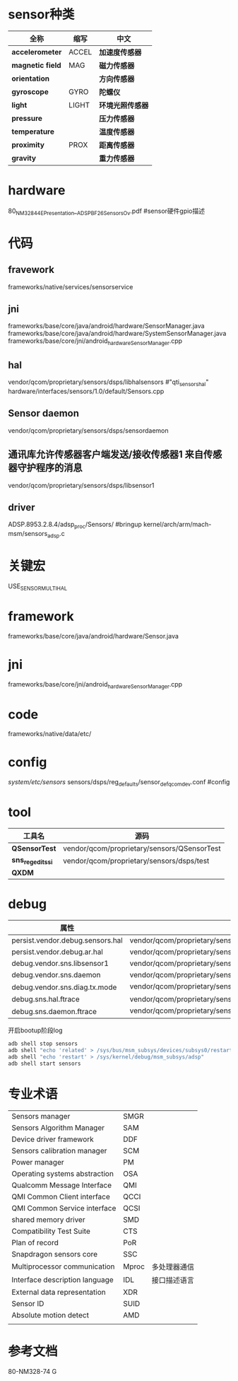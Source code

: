 * sensor种类
  | 全称             | 缩写  | 中文             |
  |------------------+-------+------------------|
  | *accelerometer*  | ACCEL | *加速度传感器*   |
  | *magnetic field* | MAG   | *磁力传感器*     |
  | *orientation*    |       | *方向传感器*     |
  | *gyroscope*      | GYRO  | *陀螺仪*         |
  | *light*          | LIGHT | *环境光照传感器* |
  | *pressure*       |       | *压力传感器*     |
  | *temperature*    |       | *温度传感器*     |
  | *proximity*      | PROX  | *距离传感器*     |
  | *gravity*        |       | *重力传感器*     |
* hardware
  80_NM328_44_E_Presentation__ADSP_BF_2_6_Sensors_Ov.pdf #sensor硬件gpio描述
* 代码
** fravework   
   frameworks/native/services/sensorservice
** jni
   frameworks/base/core/java/android/hardware/SensorManager.java
   frameworks/base/core/java/android/hardware/SystemSensorManager.java
   frameworks/base/core/jni/android_hardware_SensorManager.cpp
** hal 
   vendor/qcom/proprietary/sensors/dsps/libhalsensors #"qti_sensors_hal"
   hardware/interfaces/sensors/1.0/default/Sensors.cpp
** Sensor daemon
   vendor/qcom/proprietary/sensors/dsps/sensordaemon
** 通讯库允许传感器客户端发送/接收传感器1 来自传感器守护程序的消息
   vendor/qcom/proprietary/sensors/dsps/libsensor1
** driver
   ADSP.8953.2.8.4/adsp_proc/Sensors/ #bringup
   kernel/arch/arm/mach-msm/sensors_adsp.c
* 关键宏
  USE_SENSOR_MULTI_HAL
* framework
  frameworks/base/core/java/android/hardware/Sensor.java
* jni
  frameworks/base/core/jni/android_hardware_SensorManager.cpp
* code
  frameworks/native/data/etc/
* config
  /system/etc/sensors/	
  sensors/dsps/reg_defaults/sensor_def_qcomdev.conf	#config
* tool
  | 工具名            | 源码                                        |
  |-------------------+---------------------------------------------|
  | *QSensorTest*     | vendor/qcom/proprietary/sensors/QSensorTest |
  | *sns_regedit_ssi* | vendor/qcom/proprietary/sensors/dsps/test   |
  | *QXDM*            |                                             |
* debug
  | 属性                             |                                                                           |
  |----------------------------------+---------------------------------------------------------------------------|
  | persist.vendor.debug.sensors.hal | vendor/qcom/proprietary/sensors/dsps/libhalsensors                        |
  | persist.vendor.debug.ar.hal      | vendor/qcom/proprietary/sensors/dsps/libar                                |
  | debug.vendor.sns.libsensor1      | vendor/qcom/proprietary/sensors/dsps/libsensor1                           |
  | debug.vendor.sns.daemon          | vendor/qcom/proprietary/sensors/dsps/sensordaemon                         |
  | debug.vendor.sns.diag.tx.mode    | vendor/qcom/proprietary/sensors/dsps/sensordaemon/apps/common/sns_debug   |
  | debug.sns.hal.ftrace             | vendor/qcom/proprietary/sensors/dsps/libhalsensors/src/SensorsContext.cpp |
  | debug.sns.daemon.ftrace          | vendor/qcom/proprietary/sensors/dsps/sensordaemon/main/src/sns_main.c     |
  开启bootup阶段log
  #+begin_src bash
  adb shell stop sensors
  adb shell "echo 'related' > /sys/bus/msm_subsys/devices/subsys0/restart_level"
  adb shell "echo 'restart' > /sys/kernel/debug/msm_subsys/adsp"
  adb shell start sensors
  #+end_src
* 专业术语
  |                                |       |              |
  |--------------------------------+-------+--------------|
  | Sensors manager                | SMGR  |              |
  | Sensors Algorithm Manager      | SAM   |              |
  | Device driver framework        | DDF   |              |
  | Sensors calibration manager    | SCM   |              |
  | Power manager                  | PM    |              |
  | Operating systems abstraction  | OSA   |              |
  | Qualcomm Message Interface     | QMI   |              |
  | QMI Common Client interface    | QCCI  |              |
  | QMI Common Service interface   | QCSI  |              |
  | shared memory driver           | SMD   |              |
  | Compatibility Test Suite       | CTS   |              |
  | Plan of record                 | PoR   |              |
  | Snapdragon sensors core        | SSC   |              |
  | Multiprocessor communication   | Mproc | 多处理器通信 |
  | Interface description language | IDL   | 接口描述语言 |
  | External data representation   | XDR   |              |
  | Sensor ID                      | SUID  |              |
  | Absolute motion detect         | AMD   |              |
  |                                |       |              |
* 参考文档
  80-NM328-74 G
